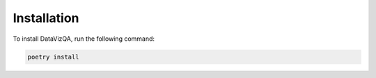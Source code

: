 Installation
============

To install DataVizQA, run the following command:

.. code-block:: bash

   poetry install